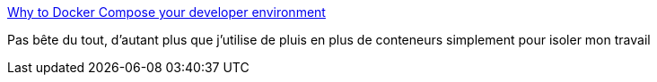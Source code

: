 :jbake-type: post
:jbake-status: published
:jbake-title: Why to Docker Compose your developer environment
:jbake-tags: docker,docker-compose,développeur,environnement,_mois_oct.,_année_2017
:jbake-date: 2017-10-02
:jbake-depth: ../
:jbake-uri: shaarli/1506927213000.adoc
:jbake-source: https://nicolas-delsaux.hd.free.fr/Shaarli?searchterm=https%3A%2F%2Fdev.to%2Fdanlebrero%2Fwhy-to-docker-compose-your-developer-environment&searchtags=docker+docker-compose+d%C3%A9veloppeur+environnement+_mois_oct.+_ann%C3%A9e_2017
:jbake-style: shaarli

https://dev.to/danlebrero/why-to-docker-compose-your-developer-environment[Why to Docker Compose your developer environment]

Pas bête du tout, d'autant plus que j'utilise de pluis en plus de conteneurs simplement pour isoler mon travail
